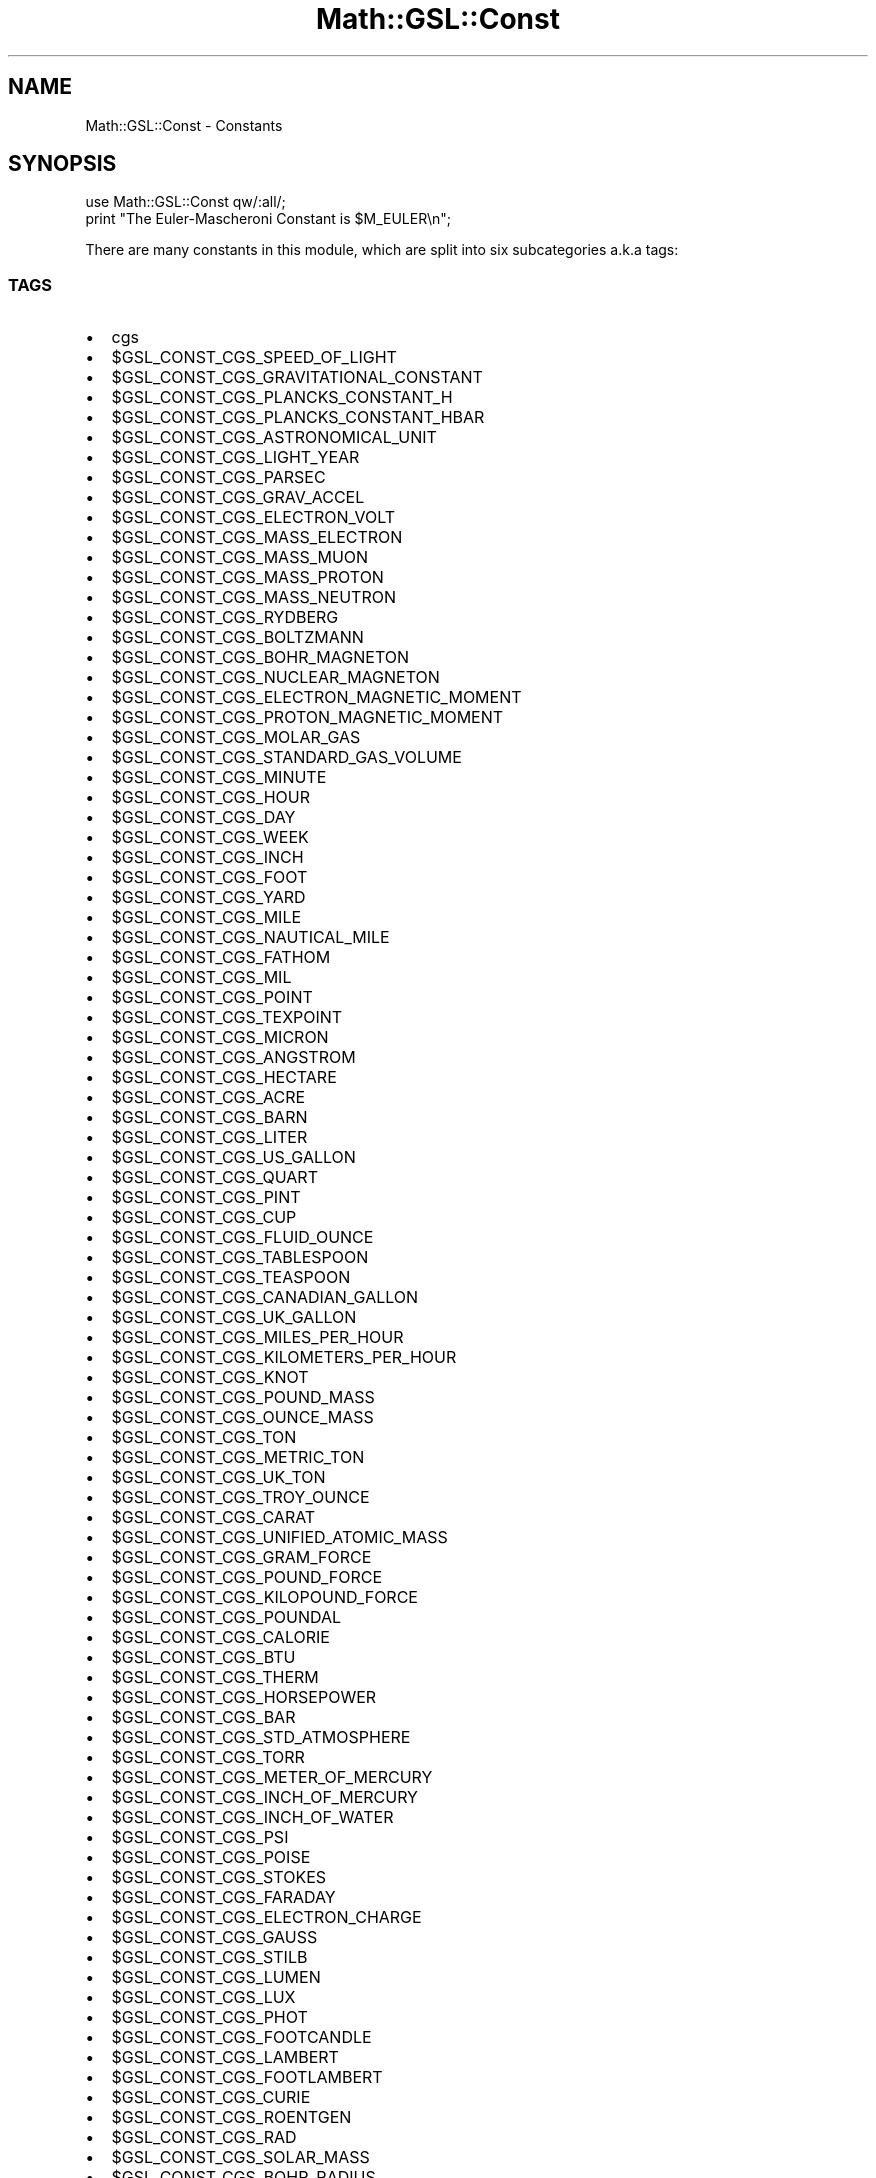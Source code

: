 .\" Automatically generated by Pod::Man 2.25 (Pod::Simple 3.16)
.\"
.\" Standard preamble:
.\" ========================================================================
.de Sp \" Vertical space (when we can't use .PP)
.if t .sp .5v
.if n .sp
..
.de Vb \" Begin verbatim text
.ft CW
.nf
.ne \\$1
..
.de Ve \" End verbatim text
.ft R
.fi
..
.\" Set up some character translations and predefined strings.  \*(-- will
.\" give an unbreakable dash, \*(PI will give pi, \*(L" will give a left
.\" double quote, and \*(R" will give a right double quote.  \*(C+ will
.\" give a nicer C++.  Capital omega is used to do unbreakable dashes and
.\" therefore won't be available.  \*(C` and \*(C' expand to `' in nroff,
.\" nothing in troff, for use with C<>.
.tr \(*W-
.ds C+ C\v'-.1v'\h'-1p'\s-2+\h'-1p'+\s0\v'.1v'\h'-1p'
.ie n \{\
.    ds -- \(*W-
.    ds PI pi
.    if (\n(.H=4u)&(1m=24u) .ds -- \(*W\h'-12u'\(*W\h'-12u'-\" diablo 10 pitch
.    if (\n(.H=4u)&(1m=20u) .ds -- \(*W\h'-12u'\(*W\h'-8u'-\"  diablo 12 pitch
.    ds L" ""
.    ds R" ""
.    ds C` ""
.    ds C' ""
'br\}
.el\{\
.    ds -- \|\(em\|
.    ds PI \(*p
.    ds L" ``
.    ds R" ''
'br\}
.\"
.\" Escape single quotes in literal strings from groff's Unicode transform.
.ie \n(.g .ds Aq \(aq
.el       .ds Aq '
.\"
.\" If the F register is turned on, we'll generate index entries on stderr for
.\" titles (.TH), headers (.SH), subsections (.SS), items (.Ip), and index
.\" entries marked with X<> in POD.  Of course, you'll have to process the
.\" output yourself in some meaningful fashion.
.ie \nF \{\
.    de IX
.    tm Index:\\$1\t\\n%\t"\\$2"
..
.    nr % 0
.    rr F
.\}
.el \{\
.    de IX
..
.\}
.\"
.\" Accent mark definitions (@(#)ms.acc 1.5 88/02/08 SMI; from UCB 4.2).
.\" Fear.  Run.  Save yourself.  No user-serviceable parts.
.    \" fudge factors for nroff and troff
.if n \{\
.    ds #H 0
.    ds #V .8m
.    ds #F .3m
.    ds #[ \f1
.    ds #] \fP
.\}
.if t \{\
.    ds #H ((1u-(\\\\n(.fu%2u))*.13m)
.    ds #V .6m
.    ds #F 0
.    ds #[ \&
.    ds #] \&
.\}
.    \" simple accents for nroff and troff
.if n \{\
.    ds ' \&
.    ds ` \&
.    ds ^ \&
.    ds , \&
.    ds ~ ~
.    ds /
.\}
.if t \{\
.    ds ' \\k:\h'-(\\n(.wu*8/10-\*(#H)'\'\h"|\\n:u"
.    ds ` \\k:\h'-(\\n(.wu*8/10-\*(#H)'\`\h'|\\n:u'
.    ds ^ \\k:\h'-(\\n(.wu*10/11-\*(#H)'^\h'|\\n:u'
.    ds , \\k:\h'-(\\n(.wu*8/10)',\h'|\\n:u'
.    ds ~ \\k:\h'-(\\n(.wu-\*(#H-.1m)'~\h'|\\n:u'
.    ds / \\k:\h'-(\\n(.wu*8/10-\*(#H)'\z\(sl\h'|\\n:u'
.\}
.    \" troff and (daisy-wheel) nroff accents
.ds : \\k:\h'-(\\n(.wu*8/10-\*(#H+.1m+\*(#F)'\v'-\*(#V'\z.\h'.2m+\*(#F'.\h'|\\n:u'\v'\*(#V'
.ds 8 \h'\*(#H'\(*b\h'-\*(#H'
.ds o \\k:\h'-(\\n(.wu+\w'\(de'u-\*(#H)/2u'\v'-.3n'\*(#[\z\(de\v'.3n'\h'|\\n:u'\*(#]
.ds d- \h'\*(#H'\(pd\h'-\w'~'u'\v'-.25m'\f2\(hy\fP\v'.25m'\h'-\*(#H'
.ds D- D\\k:\h'-\w'D'u'\v'-.11m'\z\(hy\v'.11m'\h'|\\n:u'
.ds th \*(#[\v'.3m'\s+1I\s-1\v'-.3m'\h'-(\w'I'u*2/3)'\s-1o\s+1\*(#]
.ds Th \*(#[\s+2I\s-2\h'-\w'I'u*3/5'\v'-.3m'o\v'.3m'\*(#]
.ds ae a\h'-(\w'a'u*4/10)'e
.ds Ae A\h'-(\w'A'u*4/10)'E
.    \" corrections for vroff
.if v .ds ~ \\k:\h'-(\\n(.wu*9/10-\*(#H)'\s-2\u~\d\s+2\h'|\\n:u'
.if v .ds ^ \\k:\h'-(\\n(.wu*10/11-\*(#H)'\v'-.4m'^\v'.4m'\h'|\\n:u'
.    \" for low resolution devices (crt and lpr)
.if \n(.H>23 .if \n(.V>19 \
\{\
.    ds : e
.    ds 8 ss
.    ds o a
.    ds d- d\h'-1'\(ga
.    ds D- D\h'-1'\(hy
.    ds th \o'bp'
.    ds Th \o'LP'
.    ds ae ae
.    ds Ae AE
.\}
.rm #[ #] #H #V #F C
.\" ========================================================================
.\"
.IX Title "Math::GSL::Const 3pm"
.TH Math::GSL::Const 3pm "2012-08-17" "perl v5.14.2" "User Contributed Perl Documentation"
.\" For nroff, turn off justification.  Always turn off hyphenation; it makes
.\" way too many mistakes in technical documents.
.if n .ad l
.nh
.SH "NAME"
Math::GSL::Const \- Constants
.SH "SYNOPSIS"
.IX Header "SYNOPSIS"
.Vb 2
\&    use Math::GSL::Const qw/:all/;
\&    print "The Euler\-Mascheroni Constant is $M_EULER\en";
.Ve
.PP
There are many constants in this module, which are split into six subcategories a.k.a tags:
.SS "\s-1TAGS\s0"
.IX Subsection "TAGS"
.IP "\(bu" 2
cgs
.IP "\(bu" 4
\&\f(CW$GSL_CONST_CGS_SPEED_OF_LIGHT\fR
.IP "\(bu" 4
\&\f(CW$GSL_CONST_CGS_GRAVITATIONAL_CONSTANT\fR
.IP "\(bu" 4
\&\f(CW$GSL_CONST_CGS_PLANCKS_CONSTANT_H\fR
.IP "\(bu" 4
\&\f(CW$GSL_CONST_CGS_PLANCKS_CONSTANT_HBAR\fR
.IP "\(bu" 4
\&\f(CW$GSL_CONST_CGS_ASTRONOMICAL_UNIT\fR
.IP "\(bu" 4
\&\f(CW$GSL_CONST_CGS_LIGHT_YEAR\fR
.IP "\(bu" 4
\&\f(CW$GSL_CONST_CGS_PARSEC\fR
.IP "\(bu" 4
\&\f(CW$GSL_CONST_CGS_GRAV_ACCEL\fR
.IP "\(bu" 4
\&\f(CW$GSL_CONST_CGS_ELECTRON_VOLT\fR
.IP "\(bu" 4
\&\f(CW$GSL_CONST_CGS_MASS_ELECTRON\fR
.IP "\(bu" 4
\&\f(CW$GSL_CONST_CGS_MASS_MUON\fR
.IP "\(bu" 4
\&\f(CW$GSL_CONST_CGS_MASS_PROTON\fR
.IP "\(bu" 4
\&\f(CW$GSL_CONST_CGS_MASS_NEUTRON\fR
.IP "\(bu" 4
\&\f(CW$GSL_CONST_CGS_RYDBERG\fR
.IP "\(bu" 4
\&\f(CW$GSL_CONST_CGS_BOLTZMANN\fR
.IP "\(bu" 4
\&\f(CW$GSL_CONST_CGS_BOHR_MAGNETON\fR
.IP "\(bu" 4
\&\f(CW$GSL_CONST_CGS_NUCLEAR_MAGNETON\fR
.IP "\(bu" 4
\&\f(CW$GSL_CONST_CGS_ELECTRON_MAGNETIC_MOMENT\fR
.IP "\(bu" 4
\&\f(CW$GSL_CONST_CGS_PROTON_MAGNETIC_MOMENT\fR
.IP "\(bu" 4
\&\f(CW$GSL_CONST_CGS_MOLAR_GAS\fR
.IP "\(bu" 4
\&\f(CW$GSL_CONST_CGS_STANDARD_GAS_VOLUME\fR
.IP "\(bu" 4
\&\f(CW$GSL_CONST_CGS_MINUTE\fR
.IP "\(bu" 4
\&\f(CW$GSL_CONST_CGS_HOUR\fR
.IP "\(bu" 4
\&\f(CW$GSL_CONST_CGS_DAY\fR
.IP "\(bu" 4
\&\f(CW$GSL_CONST_CGS_WEEK\fR
.IP "\(bu" 4
\&\f(CW$GSL_CONST_CGS_INCH\fR
.IP "\(bu" 4
\&\f(CW$GSL_CONST_CGS_FOOT\fR
.IP "\(bu" 4
\&\f(CW$GSL_CONST_CGS_YARD\fR
.IP "\(bu" 4
\&\f(CW$GSL_CONST_CGS_MILE\fR
.IP "\(bu" 4
\&\f(CW$GSL_CONST_CGS_NAUTICAL_MILE\fR
.IP "\(bu" 4
\&\f(CW$GSL_CONST_CGS_FATHOM\fR
.IP "\(bu" 4
\&\f(CW$GSL_CONST_CGS_MIL\fR
.IP "\(bu" 4
\&\f(CW$GSL_CONST_CGS_POINT\fR
.IP "\(bu" 4
\&\f(CW$GSL_CONST_CGS_TEXPOINT\fR
.IP "\(bu" 4
\&\f(CW$GSL_CONST_CGS_MICRON\fR
.IP "\(bu" 4
\&\f(CW$GSL_CONST_CGS_ANGSTROM\fR
.IP "\(bu" 4
\&\f(CW$GSL_CONST_CGS_HECTARE\fR
.IP "\(bu" 4
\&\f(CW$GSL_CONST_CGS_ACRE\fR
.IP "\(bu" 4
\&\f(CW$GSL_CONST_CGS_BARN\fR
.IP "\(bu" 4
\&\f(CW$GSL_CONST_CGS_LITER\fR
.IP "\(bu" 4
\&\f(CW$GSL_CONST_CGS_US_GALLON\fR
.IP "\(bu" 4
\&\f(CW$GSL_CONST_CGS_QUART\fR
.IP "\(bu" 4
\&\f(CW$GSL_CONST_CGS_PINT\fR
.IP "\(bu" 4
\&\f(CW$GSL_CONST_CGS_CUP\fR
.IP "\(bu" 4
\&\f(CW$GSL_CONST_CGS_FLUID_OUNCE\fR
.IP "\(bu" 4
\&\f(CW$GSL_CONST_CGS_TABLESPOON\fR
.IP "\(bu" 4
\&\f(CW$GSL_CONST_CGS_TEASPOON\fR
.IP "\(bu" 4
\&\f(CW$GSL_CONST_CGS_CANADIAN_GALLON\fR
.IP "\(bu" 4
\&\f(CW$GSL_CONST_CGS_UK_GALLON\fR
.IP "\(bu" 4
\&\f(CW$GSL_CONST_CGS_MILES_PER_HOUR\fR
.IP "\(bu" 4
\&\f(CW$GSL_CONST_CGS_KILOMETERS_PER_HOUR\fR
.IP "\(bu" 4
\&\f(CW$GSL_CONST_CGS_KNOT\fR
.IP "\(bu" 4
\&\f(CW$GSL_CONST_CGS_POUND_MASS\fR
.IP "\(bu" 4
\&\f(CW$GSL_CONST_CGS_OUNCE_MASS\fR
.IP "\(bu" 4
\&\f(CW$GSL_CONST_CGS_TON\fR
.IP "\(bu" 4
\&\f(CW$GSL_CONST_CGS_METRIC_TON\fR
.IP "\(bu" 4
\&\f(CW$GSL_CONST_CGS_UK_TON\fR
.IP "\(bu" 4
\&\f(CW$GSL_CONST_CGS_TROY_OUNCE\fR
.IP "\(bu" 4
\&\f(CW$GSL_CONST_CGS_CARAT\fR
.IP "\(bu" 4
\&\f(CW$GSL_CONST_CGS_UNIFIED_ATOMIC_MASS\fR
.IP "\(bu" 4
\&\f(CW$GSL_CONST_CGS_GRAM_FORCE\fR
.IP "\(bu" 4
\&\f(CW$GSL_CONST_CGS_POUND_FORCE\fR
.IP "\(bu" 4
\&\f(CW$GSL_CONST_CGS_KILOPOUND_FORCE\fR
.IP "\(bu" 4
\&\f(CW$GSL_CONST_CGS_POUNDAL\fR
.IP "\(bu" 4
\&\f(CW$GSL_CONST_CGS_CALORIE\fR
.IP "\(bu" 4
\&\f(CW$GSL_CONST_CGS_BTU\fR
.IP "\(bu" 4
\&\f(CW$GSL_CONST_CGS_THERM\fR
.IP "\(bu" 4
\&\f(CW$GSL_CONST_CGS_HORSEPOWER\fR
.IP "\(bu" 4
\&\f(CW$GSL_CONST_CGS_BAR\fR
.IP "\(bu" 4
\&\f(CW$GSL_CONST_CGS_STD_ATMOSPHERE\fR
.IP "\(bu" 4
\&\f(CW$GSL_CONST_CGS_TORR\fR
.IP "\(bu" 4
\&\f(CW$GSL_CONST_CGS_METER_OF_MERCURY\fR
.IP "\(bu" 4
\&\f(CW$GSL_CONST_CGS_INCH_OF_MERCURY\fR
.IP "\(bu" 4
\&\f(CW$GSL_CONST_CGS_INCH_OF_WATER\fR
.IP "\(bu" 4
\&\f(CW$GSL_CONST_CGS_PSI\fR
.IP "\(bu" 4
\&\f(CW$GSL_CONST_CGS_POISE\fR
.IP "\(bu" 4
\&\f(CW$GSL_CONST_CGS_STOKES\fR
.IP "\(bu" 4
\&\f(CW$GSL_CONST_CGS_FARADAY\fR
.IP "\(bu" 4
\&\f(CW$GSL_CONST_CGS_ELECTRON_CHARGE\fR
.IP "\(bu" 4
\&\f(CW$GSL_CONST_CGS_GAUSS\fR
.IP "\(bu" 4
\&\f(CW$GSL_CONST_CGS_STILB\fR
.IP "\(bu" 4
\&\f(CW$GSL_CONST_CGS_LUMEN\fR
.IP "\(bu" 4
\&\f(CW$GSL_CONST_CGS_LUX\fR
.IP "\(bu" 4
\&\f(CW$GSL_CONST_CGS_PHOT\fR
.IP "\(bu" 4
\&\f(CW$GSL_CONST_CGS_FOOTCANDLE\fR
.IP "\(bu" 4
\&\f(CW$GSL_CONST_CGS_LAMBERT\fR
.IP "\(bu" 4
\&\f(CW$GSL_CONST_CGS_FOOTLAMBERT\fR
.IP "\(bu" 4
\&\f(CW$GSL_CONST_CGS_CURIE\fR
.IP "\(bu" 4
\&\f(CW$GSL_CONST_CGS_ROENTGEN\fR
.IP "\(bu" 4
\&\f(CW$GSL_CONST_CGS_RAD\fR
.IP "\(bu" 4
\&\f(CW$GSL_CONST_CGS_SOLAR_MASS\fR
.IP "\(bu" 4
\&\f(CW$GSL_CONST_CGS_BOHR_RADIUS\fR
.IP "\(bu" 4
\&\f(CW$GSL_CONST_CGS_NEWTON\fR
.IP "\(bu" 4
\&\f(CW$GSL_CONST_CGS_DYNE\fR
.IP "\(bu" 4
\&\f(CW$GSL_CONST_CGS_JOULE\fR
.IP "\(bu" 4
\&\f(CW$GSL_CONST_CGS_ERG\fR
.IP "\(bu" 4
\&\f(CW$GSL_CONST_CGS_STEFAN_BOLTZMANN_CONSTANT\fR
.IP "\(bu" 4
\&\f(CW$GSL_CONST_CGS_THOMSON_CROSS_SECTION\fR
.IP "\(bu" 2
cgsm  \- \s-1CGSM\s0 system (centimeters, grams, seconds, gauss)
.IP "\(bu" 4
\&\f(CW$GSL_CONST_CGSM_SPEED_OF_LIGHT\fR
.IP "\(bu" 4
\&\f(CW$GSL_CONST_CGSM_GRAVITATIONAL_CONSTANT\fR
.IP "\(bu" 4
\&\f(CW$GSL_CONST_CGSM_PLANCKS_CONSTANT_H\fR
.IP "\(bu" 4
\&\f(CW$GSL_CONST_CGSM_PLANCKS_CONSTANT_HBAR\fR
.IP "\(bu" 4
\&\f(CW$GSL_CONST_CGSM_ASTRONOMICAL_UNIT\fR
.IP "\(bu" 4
\&\f(CW$GSL_CONST_CGSM_LIGHT_YEAR\fR
.IP "\(bu" 4
\&\f(CW$GSL_CONST_CGSM_PARSEC\fR
.IP "\(bu" 4
\&\f(CW$GSL_CONST_CGSM_GRAV_ACCEL\fR
.IP "\(bu" 4
\&\f(CW$GSL_CONST_CGSM_ELECTRON_VOLT\fR
.IP "\(bu" 4
\&\f(CW$GSL_CONST_CGSM_MASS_ELECTRON\fR
.IP "\(bu" 4
\&\f(CW$GSL_CONST_CGSM_MASS_MUON\fR
.IP "\(bu" 4
\&\f(CW$GSL_CONST_CGSM_MASS_PROTON\fR
.IP "\(bu" 4
\&\f(CW$GSL_CONST_CGSM_MASS_NEUTRON\fR
.IP "\(bu" 4
\&\f(CW$GSL_CONST_CGSM_RYDBERG\fR
.IP "\(bu" 4
\&\f(CW$GSL_CONST_CGSM_BOLTZMANN\fR
.IP "\(bu" 4
\&\f(CW$GSL_CONST_CGSM_BOHR_MAGNETON\fR
.IP "\(bu" 4
\&\f(CW$GSL_CONST_CGSM_NUCLEAR_MAGNETON\fR
.IP "\(bu" 4
\&\f(CW$GSL_CONST_CGSM_ELECTRON_MAGNETIC_MOMENT\fR
.IP "\(bu" 4
\&\f(CW$GSL_CONST_CGSM_PROTON_MAGNETIC_MOMENT\fR
.IP "\(bu" 4
\&\f(CW$GSL_CONST_CGSM_MOLAR_GAS\fR
.IP "\(bu" 4
\&\f(CW$GSL_CONST_CGSM_STANDARD_GAS_VOLUME\fR
.IP "\(bu" 4
\&\f(CW$GSL_CONST_CGSM_MINUTE\fR
.IP "\(bu" 4
\&\f(CW$GSL_CONST_CGSM_HOUR\fR
.IP "\(bu" 4
\&\f(CW$GSL_CONST_CGSM_DAY\fR
.IP "\(bu" 4
\&\f(CW$GSL_CONST_CGSM_WEEK\fR
.IP "\(bu" 4
\&\f(CW$GSL_CONST_CGSM_INCH\fR
.IP "\(bu" 4
\&\f(CW$GSL_CONST_CGSM_FOOT\fR
.IP "\(bu" 4
\&\f(CW$GSL_CONST_CGSM_YARD\fR
.IP "\(bu" 4
\&\f(CW$GSL_CONST_CGSM_MILE\fR
.IP "\(bu" 4
\&\f(CW$GSL_CONST_CGSM_NAUTICAL_MILE\fR
.IP "\(bu" 4
\&\f(CW$GSL_CONST_CGSM_FATHOM\fR
.IP "\(bu" 4
\&\f(CW$GSL_CONST_CGSM_MIL\fR
.IP "\(bu" 4
\&\f(CW$GSL_CONST_CGSM_POINT\fR
.IP "\(bu" 4
\&\f(CW$GSL_CONST_CGSM_TEXPOINT\fR
.IP "\(bu" 4
\&\f(CW$GSL_CONST_CGSM_MICRON\fR
.IP "\(bu" 4
\&\f(CW$GSL_CONST_CGSM_ANGSTROM\fR
.IP "\(bu" 4
\&\f(CW$GSL_CONST_CGSM_HECTARE\fR
.IP "\(bu" 4
\&\f(CW$GSL_CONST_CGSM_ACRE\fR
.IP "\(bu" 4
\&\f(CW$GSL_CONST_CGSM_BARN\fR
.IP "\(bu" 4
\&\f(CW$GSL_CONST_CGSM_LITER\fR
.IP "\(bu" 4
\&\f(CW$GSL_CONST_CGSM_US_GALLON\fR
.IP "\(bu" 4
\&\f(CW$GSL_CONST_CGSM_QUART\fR
.IP "\(bu" 4
\&\f(CW$GSL_CONST_CGSM_PINT\fR
.IP "\(bu" 4
\&\f(CW$GSL_CONST_CGSM_CUP\fR
.IP "\(bu" 4
\&\f(CW$GSL_CONST_CGSM_FLUID_OUNCE\fR
.IP "\(bu" 4
\&\f(CW$GSL_CONST_CGSM_TABLESPOON\fR
.IP "\(bu" 4
\&\f(CW$GSL_CONST_CGSM_TEASPOON\fR
.IP "\(bu" 4
\&\f(CW$GSL_CONST_CGSM_CANADIAN_GALLON\fR
.IP "\(bu" 4
\&\f(CW$GSL_CONST_CGSM_UK_GALLON\fR
.IP "\(bu" 4
\&\f(CW$GSL_CONST_CGSM_MILES_PER_HOUR\fR
.IP "\(bu" 4
\&\f(CW$GSL_CONST_CGSM_KILOMETERS_PER_HOUR\fR
.IP "\(bu" 4
\&\f(CW$GSL_CONST_CGSM_KNOT\fR
.IP "\(bu" 4
\&\f(CW$GSL_CONST_CGSM_POUND_MASS\fR
.IP "\(bu" 4
\&\f(CW$GSL_CONST_CGSM_OUNCE_MASS\fR
.IP "\(bu" 4
\&\f(CW$GSL_CONST_CGSM_TON\fR
.IP "\(bu" 4
\&\f(CW$GSL_CONST_CGSM_METRIC_TON\fR
.IP "\(bu" 4
\&\f(CW$GSL_CONST_CGSM_UK_TON\fR
.IP "\(bu" 4
\&\f(CW$GSL_CONST_CGSM_TROY_OUNCE\fR
.IP "\(bu" 4
\&\f(CW$GSL_CONST_CGSM_CARAT\fR
.IP "\(bu" 4
\&\f(CW$GSL_CONST_CGSM_UNIFIED_ATOMIC_MASS\fR
.IP "\(bu" 4
\&\f(CW$GSL_CONST_CGSM_GRAM_FORCE\fR
.IP "\(bu" 4
\&\f(CW$GSL_CONST_CGSM_POUND_FORCE\fR
.IP "\(bu" 4
\&\f(CW$GSL_CONST_CGSM_KILOPOUND_FORCE\fR
.IP "\(bu" 4
\&\f(CW$GSL_CONST_CGSM_POUNDAL\fR
.IP "\(bu" 4
\&\f(CW$GSL_CONST_CGSM_CALORIE\fR
.IP "\(bu" 4
\&\f(CW$GSL_CONST_CGSM_BTU\fR
.IP "\(bu" 4
\&\f(CW$GSL_CONST_CGSM_THERM\fR
.IP "\(bu" 4
\&\f(CW$GSL_CONST_CGSM_HORSEPOWER\fR
.IP "\(bu" 4
\&\f(CW$GSL_CONST_CGSM_BAR\fR
.IP "\(bu" 4
\&\f(CW$GSL_CONST_CGSM_STD_ATMOSPHERE\fR
.IP "\(bu" 4
\&\f(CW$GSL_CONST_CGSM_TORR\fR
.IP "\(bu" 4
\&\f(CW$GSL_CONST_CGSM_METER_OF_MERCURY\fR
.IP "\(bu" 4
\&\f(CW$GSL_CONST_CGSM_INCH_OF_MERCURY\fR
.IP "\(bu" 4
\&\f(CW$GSL_CONST_CGSM_INCH_OF_WATER\fR
.IP "\(bu" 4
\&\f(CW$GSL_CONST_CGSM_PSI\fR
.IP "\(bu" 4
\&\f(CW$GSL_CONST_CGSM_POISE\fR
.IP "\(bu" 4
\&\f(CW$GSL_CONST_CGSM_STOKES\fR
.IP "\(bu" 4
\&\f(CW$GSL_CONST_CGSM_FARADAY\fR
.IP "\(bu" 4
\&\f(CW$GSL_CONST_CGSM_ELECTRON_CHARGE\fR
.IP "\(bu" 4
\&\f(CW$GSL_CONST_CGSM_GAUSS\fR
.IP "\(bu" 4
\&\f(CW$GSL_CONST_CGSM_STILB\fR
.IP "\(bu" 4
\&\f(CW$GSL_CONST_CGSM_LUMEN\fR
.IP "\(bu" 4
\&\f(CW$GSL_CONST_CGSM_LUX\fR
.IP "\(bu" 4
\&\f(CW$GSL_CONST_CGSM_PHOT\fR
.IP "\(bu" 4
\&\f(CW$GSL_CONST_CGSM_FOOTCANDLE\fR
.IP "\(bu" 4
\&\f(CW$GSL_CONST_CGSM_LAMBERT\fR
.IP "\(bu" 4
\&\f(CW$GSL_CONST_CGSM_FOOTLAMBERT\fR
.IP "\(bu" 4
\&\f(CW$GSL_CONST_CGSM_CURIE\fR
.IP "\(bu" 4
\&\f(CW$GSL_CONST_CGSM_ROENTGEN\fR
.IP "\(bu" 4
\&\f(CW$GSL_CONST_CGSM_RAD\fR
.IP "\(bu" 4
\&\f(CW$GSL_CONST_CGSM_SOLAR_MASS\fR
.IP "\(bu" 4
\&\f(CW$GSL_CONST_CGSM_BOHR_RADIUS\fR
.IP "\(bu" 4
\&\f(CW$GSL_CONST_CGSM_NEWTON\fR
.IP "\(bu" 4
\&\f(CW$GSL_CONST_CGSM_DYNE\fR
.IP "\(bu" 4
\&\f(CW$GSL_CONST_CGSM_JOULE\fR
.IP "\(bu" 4
\&\f(CW$GSL_CONST_CGSM_ERG\fR
.IP "\(bu" 4
\&\f(CW$GSL_CONST_CGSM_STEFAN_BOLTZMANN_CONSTANT\fR
.IP "\(bu" 4
\&\f(CW$GSL_CONST_CGSM_THOMSON_CROSS_SECTION\fR
.IP "\(bu" 2
mks
.IP "\(bu" 4
\&\f(CW$GSL_CONST_MKS_SPEED_OF_LIGHT\fR
.IP "\(bu" 4
\&\f(CW$GSL_CONST_MKS_GRAVITATIONAL_CONSTANT\fR
.IP "\(bu" 4
\&\f(CW$GSL_CONST_MKS_PLANCKS_CONSTANT_H\fR
.IP "\(bu" 4
\&\f(CW$GSL_CONST_MKS_PLANCKS_CONSTANT_HBAR\fR
.IP "\(bu" 4
\&\f(CW$GSL_CONST_MKS_ASTRONOMICAL_UNIT\fR
.IP "\(bu" 4
\&\f(CW$GSL_CONST_MKS_LIGHT_YEAR\fR
.IP "\(bu" 4
\&\f(CW$GSL_CONST_MKS_PARSEC\fR
.IP "\(bu" 4
\&\f(CW$GSL_CONST_MKS_GRAV_ACCEL\fR
.IP "\(bu" 4
\&\f(CW$GSL_CONST_MKS_ELECTRON_VOLT\fR
.IP "\(bu" 4
\&\f(CW$GSL_CONST_MKS_MASS_ELECTRON\fR
.IP "\(bu" 4
\&\f(CW$GSL_CONST_MKS_MASS_MUON\fR
.IP "\(bu" 4
\&\f(CW$GSL_CONST_MKS_MASS_PROTON\fR
.IP "\(bu" 4
\&\f(CW$GSL_CONST_MKS_MASS_NEUTRON\fR
.IP "\(bu" 4
\&\f(CW$GSL_CONST_MKS_RYDBERG\fR
.IP "\(bu" 4
\&\f(CW$GSL_CONST_MKS_BOLTZMANN\fR
.IP "\(bu" 4
\&\f(CW$GSL_CONST_MKS_BOHR_MAGNETON\fR
.IP "\(bu" 4
\&\f(CW$GSL_CONST_MKS_NUCLEAR_MAGNETON\fR
.IP "\(bu" 4
\&\f(CW$GSL_CONST_MKS_ELECTRON_MAGNETIC_MOMENT\fR
.IP "\(bu" 4
\&\f(CW$GSL_CONST_MKS_PROTON_MAGNETIC_MOMENT\fR
.IP "\(bu" 4
\&\f(CW$GSL_CONST_MKS_MOLAR_GAS\fR
.IP "\(bu" 4
\&\f(CW$GSL_CONST_MKS_STANDARD_GAS_VOLUME\fR
.IP "\(bu" 4
\&\f(CW$GSL_CONST_MKS_MINUTE\fR
.IP "\(bu" 4
\&\f(CW$GSL_CONST_MKS_HOUR\fR
.IP "\(bu" 4
\&\f(CW$GSL_CONST_MKS_DAY\fR
.IP "\(bu" 4
\&\f(CW$GSL_CONST_MKS_WEEK\fR
.IP "\(bu" 4
\&\f(CW$GSL_CONST_MKS_INCH\fR
.IP "\(bu" 4
\&\f(CW$GSL_CONST_MKS_FOOT\fR
.IP "\(bu" 4
\&\f(CW$GSL_CONST_MKS_YARD\fR
.IP "\(bu" 4
\&\f(CW$GSL_CONST_MKS_MILE\fR
.IP "\(bu" 4
\&\f(CW$GSL_CONST_MKS_NAUTICAL_MILE\fR
.IP "\(bu" 4
\&\f(CW$GSL_CONST_MKS_FATHOM\fR
.IP "\(bu" 4
\&\f(CW$GSL_CONST_MKS_MIL\fR
.IP "\(bu" 4
\&\f(CW$GSL_CONST_MKS_POINT\fR
.IP "\(bu" 4
\&\f(CW$GSL_CONST_MKS_TEXPOINT\fR
.IP "\(bu" 4
\&\f(CW$GSL_CONST_MKS_MICRON\fR
.IP "\(bu" 4
\&\f(CW$GSL_CONST_MKS_ANGSTROM\fR
.IP "\(bu" 4
\&\f(CW$GSL_CONST_MKS_HECTARE\fR
.IP "\(bu" 4
\&\f(CW$GSL_CONST_MKS_ACRE\fR
.IP "\(bu" 4
\&\f(CW$GSL_CONST_MKS_BARN\fR
.IP "\(bu" 4
\&\f(CW$GSL_CONST_MKS_LITER\fR
.IP "\(bu" 4
\&\f(CW$GSL_CONST_MKS_US_GALLON\fR
.IP "\(bu" 4
\&\f(CW$GSL_CONST_MKS_QUART\fR
.IP "\(bu" 4
\&\f(CW$GSL_CONST_MKS_PINT\fR
.IP "\(bu" 4
\&\f(CW$GSL_CONST_MKS_CUP\fR
.IP "\(bu" 4
\&\f(CW$GSL_CONST_MKS_FLUID_OUNCE\fR
.IP "\(bu" 4
\&\f(CW$GSL_CONST_MKS_TABLESPOON\fR
.IP "\(bu" 4
\&\f(CW$GSL_CONST_MKS_TEASPOON\fR
.IP "\(bu" 4
\&\f(CW$GSL_CONST_MKS_CANADIAN_GALLON\fR
.IP "\(bu" 4
\&\f(CW$GSL_CONST_MKS_UK_GALLON\fR
.IP "\(bu" 4
\&\f(CW$GSL_CONST_MKS_MILES_PER_HOUR\fR
.IP "\(bu" 4
\&\f(CW$GSL_CONST_MKS_KILOMETERS_PER_HOUR\fR
.IP "\(bu" 4
\&\f(CW$GSL_CONST_MKS_KNOT\fR
.IP "\(bu" 4
\&\f(CW$GSL_CONST_MKS_POUND_MASS\fR
.IP "\(bu" 4
\&\f(CW$GSL_CONST_MKS_OUNCE_MASS\fR
.IP "\(bu" 4
\&\f(CW$GSL_CONST_MKS_TON\fR
.IP "\(bu" 4
\&\f(CW$GSL_CONST_MKS_METRIC_TON\fR
.IP "\(bu" 4
\&\f(CW$GSL_CONST_MKS_UK_TON\fR
.IP "\(bu" 4
\&\f(CW$GSL_CONST_MKS_TROY_OUNCE\fR
.IP "\(bu" 4
\&\f(CW$GSL_CONST_MKS_CARAT\fR
.IP "\(bu" 4
\&\f(CW$GSL_CONST_MKS_UNIFIED_ATOMIC_MASS\fR
.IP "\(bu" 4
\&\f(CW$GSL_CONST_MKS_GRAM_FORCE\fR
.IP "\(bu" 4
\&\f(CW$GSL_CONST_MKS_POUND_FORCE\fR
.IP "\(bu" 4
\&\f(CW$GSL_CONST_MKS_KILOPOUND_FORCE\fR
.IP "\(bu" 4
\&\f(CW$GSL_CONST_MKS_POUNDAL\fR
.IP "\(bu" 4
\&\f(CW$GSL_CONST_MKS_CALORIE\fR
.IP "\(bu" 4
\&\f(CW$GSL_CONST_MKS_BTU\fR
.IP "\(bu" 4
\&\f(CW$GSL_CONST_MKS_THERM\fR
.IP "\(bu" 4
\&\f(CW$GSL_CONST_MKS_HORSEPOWER\fR
.IP "\(bu" 4
\&\f(CW$GSL_CONST_MKS_BAR\fR
.IP "\(bu" 4
\&\f(CW$GSL_CONST_MKS_STD_ATMOSPHERE\fR
.IP "\(bu" 4
\&\f(CW$GSL_CONST_MKS_TORR\fR
.IP "\(bu" 4
\&\f(CW$GSL_CONST_MKS_METER_OF_MERCURY\fR
.IP "\(bu" 4
\&\f(CW$GSL_CONST_MKS_INCH_OF_MERCURY\fR
.IP "\(bu" 4
\&\f(CW$GSL_CONST_MKS_INCH_OF_WATER\fR
.IP "\(bu" 4
\&\f(CW$GSL_CONST_MKS_PSI\fR
.IP "\(bu" 4
\&\f(CW$GSL_CONST_MKS_POISE\fR
.IP "\(bu" 4
\&\f(CW$GSL_CONST_MKS_STOKES\fR
.IP "\(bu" 4
\&\f(CW$GSL_CONST_MKS_FARADAY\fR
.IP "\(bu" 4
\&\f(CW$GSL_CONST_MKS_ELECTRON_CHARGE\fR
.IP "\(bu" 4
\&\f(CW$GSL_CONST_MKS_GAUSS\fR
.IP "\(bu" 4
\&\f(CW$GSL_CONST_MKS_STILB\fR
.IP "\(bu" 4
\&\f(CW$GSL_CONST_MKS_LUMEN\fR
.IP "\(bu" 4
\&\f(CW$GSL_CONST_MKS_LUX\fR
.IP "\(bu" 4
\&\f(CW$GSL_CONST_MKS_PHOT\fR
.IP "\(bu" 4
\&\f(CW$GSL_CONST_MKS_FOOTCANDLE\fR
.IP "\(bu" 4
\&\f(CW$GSL_CONST_MKS_LAMBERT\fR
.IP "\(bu" 4
\&\f(CW$GSL_CONST_MKS_FOOTLAMBERT\fR
.IP "\(bu" 4
\&\f(CW$GSL_CONST_MKS_CURIE\fR
.IP "\(bu" 4
\&\f(CW$GSL_CONST_MKS_ROENTGEN\fR
.IP "\(bu" 4
\&\f(CW$GSL_CONST_MKS_RAD\fR
.IP "\(bu" 4
\&\f(CW$GSL_CONST_MKS_SOLAR_MASS\fR
.IP "\(bu" 4
\&\f(CW$GSL_CONST_MKS_BOHR_RADIUS\fR
.IP "\(bu" 4
\&\f(CW$GSL_CONST_MKS_NEWTON\fR
.IP "\(bu" 4
\&\f(CW$GSL_CONST_MKS_DYNE\fR
.IP "\(bu" 4
\&\f(CW$GSL_CONST_MKS_JOULE\fR
.IP "\(bu" 4
\&\f(CW$GSL_CONST_MKS_ERG\fR
.IP "\(bu" 4
\&\f(CW$GSL_CONST_MKS_STEFAN_BOLTZMANN_CONSTANT\fR
.IP "\(bu" 4
\&\f(CW$GSL_CONST_MKS_THOMSON_CROSS_SECTION\fR
.IP "\(bu" 4
\&\f(CW$GSL_CONST_MKS_VACUUM_PERMITTIVITY\fR
.IP "\(bu" 4
\&\f(CW$GSL_CONST_MKS_VACUUM_PERMEABILITY\fR
.IP "\(bu" 4
\&\f(CW$GSL_CONST_MKS_DEBYE\fR
.IP "\(bu" 2
mksa  \- Standard \s-1MKSA\s0 system (meters, kilograms, seconds, amperes)
.IP "\(bu" 4
\&\f(CW$GSL_CONST_MKSA_SPEED_OF_LIGHT\fR
.IP "\(bu" 4
\&\f(CW$GSL_CONST_MKSA_GRAVITATIONAL_CONSTANT\fR
.IP "\(bu" 4
\&\f(CW$GSL_CONST_MKSA_PLANCKS_CONSTANT_H\fR
.IP "\(bu" 4
\&\f(CW$GSL_CONST_MKSA_PLANCKS_CONSTANT_HBAR\fR
.IP "\(bu" 4
\&\f(CW$GSL_CONST_MKSA_ASTRONOMICAL_UNIT\fR
.IP "\(bu" 4
\&\f(CW$GSL_CONST_MKSA_LIGHT_YEAR\fR
.IP "\(bu" 4
\&\f(CW$GSL_CONST_MKSA_PARSEC\fR
.IP "\(bu" 4
\&\f(CW$GSL_CONST_MKSA_GRAV_ACCEL\fR
.IP "\(bu" 4
\&\f(CW$GSL_CONST_MKSA_ELECTRON_VOLT\fR
.IP "\(bu" 4
\&\f(CW$GSL_CONST_MKSA_MASS_ELECTRON\fR
.IP "\(bu" 4
\&\f(CW$GSL_CONST_MKSA_MASS_MUON\fR
.IP "\(bu" 4
\&\f(CW$GSL_CONST_MKSA_MASS_PROTON\fR
.IP "\(bu" 4
\&\f(CW$GSL_CONST_MKSA_MASS_NEUTRON\fR
.IP "\(bu" 4
\&\f(CW$GSL_CONST_MKSA_RYDBERG\fR
.IP "\(bu" 4
\&\f(CW$GSL_CONST_MKSA_BOLTZMANN\fR
.IP "\(bu" 4
\&\f(CW$GSL_CONST_MKSA_BOHR_MAGNETON\fR
.IP "\(bu" 4
\&\f(CW$GSL_CONST_MKSA_NUCLEAR_MAGNETON\fR
.IP "\(bu" 4
\&\f(CW$GSL_CONST_MKSA_ELECTRON_MAGNETIC_MOMENT\fR
.IP "\(bu" 4
\&\f(CW$GSL_CONST_MKSA_PROTON_MAGNETIC_MOMENT\fR
.IP "\(bu" 4
\&\f(CW$GSL_CONST_MKSA_MOLAR_GAS\fR
.IP "\(bu" 4
\&\f(CW$GSL_CONST_MKSA_STANDARD_GAS_VOLUME\fR
.IP "\(bu" 4
\&\f(CW$GSL_CONST_MKSA_MINUTE\fR
.IP "\(bu" 4
\&\f(CW$GSL_CONST_MKSA_HOUR\fR
.IP "\(bu" 4
\&\f(CW$GSL_CONST_MKSA_DAY\fR
.IP "\(bu" 4
\&\f(CW$GSL_CONST_MKSA_WEEK\fR
.IP "\(bu" 4
\&\f(CW$GSL_CONST_MKSA_INCH\fR
.IP "\(bu" 4
\&\f(CW$GSL_CONST_MKSA_FOOT\fR
.IP "\(bu" 4
\&\f(CW$GSL_CONST_MKSA_YARD\fR
.IP "\(bu" 4
\&\f(CW$GSL_CONST_MKSA_MILE\fR
.IP "\(bu" 4
\&\f(CW$GSL_CONST_MKSA_NAUTICAL_MILE\fR
.IP "\(bu" 4
\&\f(CW$GSL_CONST_MKSA_FATHOM\fR
.IP "\(bu" 4
\&\f(CW$GSL_CONST_MKSA_MIL\fR
.IP "\(bu" 4
\&\f(CW$GSL_CONST_MKSA_POINT\fR
.IP "\(bu" 4
\&\f(CW$GSL_CONST_MKSA_TEXPOINT\fR
.IP "\(bu" 4
\&\f(CW$GSL_CONST_MKSA_MICRON\fR
.IP "\(bu" 4
\&\f(CW$GSL_CONST_MKSA_ANGSTROM\fR
.IP "\(bu" 4
\&\f(CW$GSL_CONST_MKSA_HECTARE\fR
.IP "\(bu" 4
\&\f(CW$GSL_CONST_MKSA_ACRE\fR
.IP "\(bu" 4
\&\f(CW$GSL_CONST_MKSA_BARN\fR
.IP "\(bu" 4
\&\f(CW$GSL_CONST_MKSA_LITER\fR
.IP "\(bu" 4
\&\f(CW$GSL_CONST_MKSA_US_GALLON\fR
.IP "\(bu" 4
\&\f(CW$GSL_CONST_MKSA_QUART\fR
.IP "\(bu" 4
\&\f(CW$GSL_CONST_MKSA_PINT\fR
.IP "\(bu" 4
\&\f(CW$GSL_CONST_MKSA_CUP\fR
.IP "\(bu" 4
\&\f(CW$GSL_CONST_MKSA_FLUID_OUNCE\fR
.IP "\(bu" 4
\&\f(CW$GSL_CONST_MKSA_TABLESPOON\fR
.IP "\(bu" 4
\&\f(CW$GSL_CONST_MKSA_TEASPOON\fR
.IP "\(bu" 4
\&\f(CW$GSL_CONST_MKSA_CANADIAN_GALLON\fR
.IP "\(bu" 4
\&\f(CW$GSL_CONST_MKSA_UK_GALLON\fR
.IP "\(bu" 4
\&\f(CW$GSL_CONST_MKSA_MILES_PER_HOUR\fR
.IP "\(bu" 4
\&\f(CW$GSL_CONST_MKSA_KILOMETERS_PER_HOUR\fR
.IP "\(bu" 4
\&\f(CW$GSL_CONST_MKSA_KNOT\fR
.IP "\(bu" 4
\&\f(CW$GSL_CONST_MKSA_POUND_MASS\fR
.IP "\(bu" 4
\&\f(CW$GSL_CONST_MKSA_OUNCE_MASS\fR
.IP "\(bu" 4
\&\f(CW$GSL_CONST_MKSA_TON\fR
.IP "\(bu" 4
\&\f(CW$GSL_CONST_MKSA_METRIC_TON\fR
.IP "\(bu" 4
\&\f(CW$GSL_CONST_MKSA_UK_TON\fR
.IP "\(bu" 4
\&\f(CW$GSL_CONST_MKSA_TROY_OUNCE\fR
.IP "\(bu" 4
\&\f(CW$GSL_CONST_MKSA_CARAT\fR
.IP "\(bu" 4
\&\f(CW$GSL_CONST_MKSA_UNIFIED_ATOMIC_MASS\fR
.IP "\(bu" 4
\&\f(CW$GSL_CONST_MKSA_GRAM_FORCE\fR
.IP "\(bu" 4
\&\f(CW$GSL_CONST_MKSA_POUND_FORCE\fR
.IP "\(bu" 4
\&\f(CW$GSL_CONST_MKSA_KILOPOUND_FORCE\fR
.IP "\(bu" 4
\&\f(CW$GSL_CONST_MKSA_POUNDAL\fR
.IP "\(bu" 4
\&\f(CW$GSL_CONST_MKSA_CALORIE\fR
.IP "\(bu" 4
\&\f(CW$GSL_CONST_MKSA_BTU\fR
.IP "\(bu" 4
\&\f(CW$GSL_CONST_MKSA_THERM\fR
.IP "\(bu" 4
\&\f(CW$GSL_CONST_MKSA_HORSEPOWER\fR
.IP "\(bu" 4
\&\f(CW$GSL_CONST_MKSA_BAR\fR
.IP "\(bu" 4
\&\f(CW$GSL_CONST_MKSA_STD_ATMOSPHERE\fR
.IP "\(bu" 4
\&\f(CW$GSL_CONST_MKSA_TORR\fR
.IP "\(bu" 4
\&\f(CW$GSL_CONST_MKSA_METER_OF_MERCURY\fR
.IP "\(bu" 4
\&\f(CW$GSL_CONST_MKSA_INCH_OF_MERCURY\fR
.IP "\(bu" 4
\&\f(CW$GSL_CONST_MKSA_INCH_OF_WATER\fR
.IP "\(bu" 4
\&\f(CW$GSL_CONST_MKSA_PSI\fR
.IP "\(bu" 4
\&\f(CW$GSL_CONST_MKSA_POISE\fR
.IP "\(bu" 4
\&\f(CW$GSL_CONST_MKSA_STOKES\fR
.IP "\(bu" 4
\&\f(CW$GSL_CONST_MKSA_FARADAY\fR
.IP "\(bu" 4
\&\f(CW$GSL_CONST_MKSA_ELECTRON_CHARGE\fR
.IP "\(bu" 4
\&\f(CW$GSL_CONST_MKSA_GAUSS\fR
.IP "\(bu" 4
\&\f(CW$GSL_CONST_MKSA_STILB\fR
.IP "\(bu" 4
\&\f(CW$GSL_CONST_MKSA_LUMEN\fR
.IP "\(bu" 4
\&\f(CW$GSL_CONST_MKSA_LUX\fR
.IP "\(bu" 4
\&\f(CW$GSL_CONST_MKSA_PHOT\fR
.IP "\(bu" 4
\&\f(CW$GSL_CONST_MKSA_FOOTCANDLE\fR
.IP "\(bu" 4
\&\f(CW$GSL_CONST_MKSA_LAMBERT\fR
.IP "\(bu" 4
\&\f(CW$GSL_CONST_MKSA_FOOTLAMBERT\fR
.IP "\(bu" 4
\&\f(CW$GSL_CONST_MKSA_CURIE\fR
.IP "\(bu" 4
\&\f(CW$GSL_CONST_MKSA_ROENTGEN\fR
.IP "\(bu" 4
\&\f(CW$GSL_CONST_MKSA_RAD\fR
.IP "\(bu" 4
\&\f(CW$GSL_CONST_MKSA_SOLAR_MASS\fR
.IP "\(bu" 4
\&\f(CW$GSL_CONST_MKSA_BOHR_RADIUS\fR
.IP "\(bu" 4
\&\f(CW$GSL_CONST_MKSA_NEWTON\fR
.IP "\(bu" 4
\&\f(CW$GSL_CONST_MKSA_DYNE\fR
.IP "\(bu" 4
\&\f(CW$GSL_CONST_MKSA_JOULE\fR
.IP "\(bu" 4
\&\f(CW$GSL_CONST_MKSA_ERG\fR
.IP "\(bu" 4
\&\f(CW$GSL_CONST_MKSA_STEFAN_BOLTZMANN_CONSTANT\fR
.IP "\(bu" 4
\&\f(CW$GSL_CONST_MKSA_THOMSON_CROSS_SECTION\fR
.IP "\(bu" 4
\&\f(CW$GSL_CONST_MKSA_VACUUM_PERMITTIVITY\fR
.IP "\(bu" 4
\&\f(CW$GSL_CONST_MKSA_VACUUM_PERMEABILITY\fR
.IP "\(bu" 4
\&\f(CW$GSL_CONST_MKSA_DEBYE\fR
.IP "\(bu" 2
math  \- Mathematical
.IP "\(bu" 4
\&\f(CW$M_E\fR \- Euler's Constant e
.IP "\(bu" 4
\&\f(CW$M_LOG2E\fR \- Log base 2 of e
.IP "\(bu" 4
\&\f(CW$M_LOG10E\fR  \- Log base 10 of e
.IP "\(bu" 4
\&\f(CW$M_SQRT2\fR  \- Square root of 2
.IP "\(bu" 4
\&\f(CW$M_SQRT1_2\fR  \- Square root of 1/2
.IP "\(bu" 4
\&\f(CW$M_SQRT3\fR  \- Square root of 3
.IP "\(bu" 4
\&\f(CW$M_PI\fR \- Pi
.IP "\(bu" 4
\&\f(CW$M_PI_2\fR \- Pi divided by 2
.IP "\(bu" 4
\&\f(CW$M_PI_4\fR  \- Pi divided by 4
.IP "\(bu" 4
\&\f(CW$M_SQRTPI\fR  \- Square root of pi
.IP "\(bu" 4
\&\f(CW$M_2_SQRTPI\fR \- Two over the square root of pi
.IP "\(bu" 4
\&\f(CW$M_1_PI\fR  \- One over pi
.IP "\(bu" 4
\&\f(CW$M_2_PI\fR  \- Two over pi
.IP "\(bu" 4
\&\f(CW$M_LN10\fR  \- Natural log of 10
.IP "\(bu" 4
\&\f(CW$M_LN2\fR   \- Natural log of 2
.IP "\(bu" 4
\&\f(CW$M_LNPI\fR  \- Natural log of pi
.IP "\(bu" 4
\&\f(CW$M_EULER\fR  \- Euler-Mascheroni Constant
.IP "\(bu" 2
num \- Dimensionless Numbers
.IP "\(bu" 4
\&\f(CW$GSL_CONST_NUM_FINE_STRUCTURE\fR
.IP "\(bu" 4
\&\f(CW$GSL_CONST_NUM_AVOGADRO\fR
.IP "\(bu" 4
\&\f(CW$GSL_CONST_NUM_YOTTA\fR
.IP "\(bu" 4
\&\f(CW$GSL_CONST_NUM_ZETTA\fR
.IP "\(bu" 4
\&\f(CW$GSL_CONST_NUM_EXA\fR
.IP "\(bu" 4
\&\f(CW$GSL_CONST_NUM_PETA\fR
.IP "\(bu" 4
\&\f(CW$GSL_CONST_NUM_TERA\fR
.IP "\(bu" 4
\&\f(CW$GSL_CONST_NUM_GIGA\fR
.IP "\(bu" 4
\&\f(CW$GSL_CONST_NUM_MEGA\fR
.IP "\(bu" 4
\&\f(CW$GSL_CONST_NUM_KILO\fR
.IP "\(bu" 4
\&\f(CW$GSL_CONST_NUM_MILLI\fR
.IP "\(bu" 4
\&\f(CW$GSL_CONST_NUM_MICRO\fR
.IP "\(bu" 4
\&\f(CW$GSL_CONST_NUM_NANO\fR
.IP "\(bu" 4
\&\f(CW$GSL_CONST_NUM_PICO\fR
.IP "\(bu" 4
\&\f(CW$GSL_CONST_NUM_FEMTO\fR
.IP "\(bu" 4
\&\f(CW$GSL_CONST_NUM_ATTO\fR
.IP "\(bu" 4
\&\f(CW$GSL_CONST_NUM_ZEPTO\fR
.IP "\(bu" 4
\&\f(CW$GSL_CONST_NUM_YOCTO\fR
.PP
Importing the tag \f(CW\*(C`all\*(C'\fR is the same as importing all of these.
.SH "AUTHORS"
.IX Header "AUTHORS"
Jonathan \*(L"Duke\*(R" Leto <jonathan@leto.net> and Thierry Moisan <thierry.moisan@gmail.com>
.SH "COPYRIGHT AND LICENSE"
.IX Header "COPYRIGHT AND LICENSE"
Copyright (C) 2008\-2011 Jonathan \*(L"Duke\*(R" Leto and Thierry Moisan
.PP
This program is free software; you can redistribute it and/or modify it
under the same terms as Perl itself.
